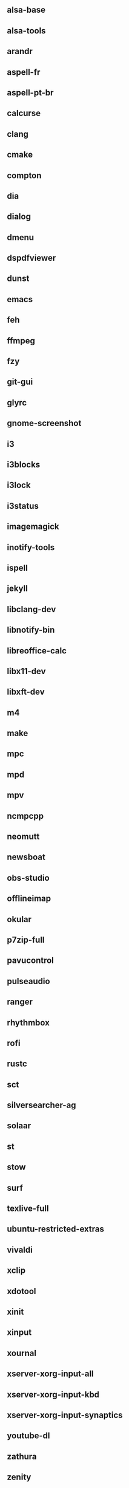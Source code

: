 ** alsa-base
** alsa-tools
** arandr
** aspell-fr
** aspell-pt-br
** calcurse
** clang
** cmake
** compton
** dia
** dialog
** dmenu
** dspdfviewer
** dunst
** emacs
** feh
** ffmpeg
** fzy
** git-gui
** glyrc
** gnome-screenshot
** i3
** i3blocks
** i3lock
** i3status
** imagemagick
** inotify-tools
** ispell
** jekyll
** libclang-dev
** libnotify-bin
** libreoffice-calc
** libx11-dev
** libxft-dev
** m4
** make
** mpc
** mpd
** mpv
** ncmpcpp
** neomutt
** newsboat
** obs-studio
** offlineimap
** okular
** p7zip-full
** pavucontrol
** pulseaudio
** ranger
** rhythmbox
** rofi
** rustc
** sct
** silversearcher-ag
** solaar
** st
** stow
** surf
** texlive-full
** ubuntu-restricted-extras
** vivaldi
** xclip
** xdotool
** xinit
** xinput
** xournal
** xserver-xorg-input-all
** xserver-xorg-input-kbd
** xserver-xorg-input-synaptics
** youtube-dl
** zathura
** zenity
** zsh
